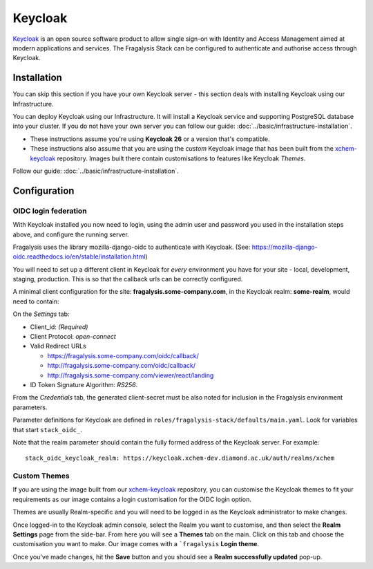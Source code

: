 ########
Keycloak
########

`Keycloak`_ is an open source software product to allow single sign-on with
Identity and Access Management aimed at modern applications and services.
The Fragalysis Stack can be configured to authenticate and authorise access
through Keycloak.

************
Installation
************

You can skip this section if you have your own Keycloak server - this section
deals with installing Keycloak using our Infrastructure.

You can deploy Keycloak using our Infrastructure. It will install a
Keycloak service and supporting PostgreSQL database into your cluster.
If you do not have your own server you can follow our guide:
:doc:`../basic/infrastructure-installation`.

*   These instructions assume you're using **Keycloak 26**
    or a version that's compatible.
*   These instructions also assume that you are using the *custom* Keycloak
    image that has been built from the `xchem-keycloak`_ repository.
    Images built there contain customisations to features like Keycloak *Themes*.

Follow our guide:
:doc:`../basic/infrastructure-installation`.

*************
Configuration
*************

OIDC login federation
=====================

With Keycloak installed you now need to login, using the admin user
and password you used in the installation steps above, and configure
the running server.

Fragalysis uses the library mozilla-django-oidc to authenticate with Keycloak.
(See: https://mozilla-django-oidc.readthedocs.io/en/stable/installation.html)

You will need to set up a different client in Keycloak for *every* environment
you have for your site - local, development, staging, production. This is so
that the callback urls can be correctly configured.

A minimal client configuration for the site: **fragalysis.some-company.com**,
in the Keycloak realm: **some-realm**, would need to contain:

On the *Settings* tab:

*   Client_id: *(Required)*
*   Client Protocol: *open-connect*
*   Valid Redirect URLs

    * https://fragalysis.some-company.com/oidc/callback/
    * http://fragalysis.some-company.com/oidc/callback/
    * http://fragalysis.some-company.com/viewer/react/landing

*   ID Token Signature Algorithm: *RS256*.

From the *Credentials* tab, the generated client-secret must be also noted
for inclusion in the Fragalysis environment parameters.

Parameter definitions for Keycloak are defined in
``roles/fragalysis-stack/defaults/main.yaml``. Look for variables that start
``stack_oidc_``.

Note that the realm parameter should contain the fully formed address of the
Keycloak server. For example::

    stack_oidc_keycloak_realm: https://keycloak.xchem-dev.diamond.ac.uk/auth/realms/xchem

Custom Themes
=============

If you are using the image built from our `xchem-keycloak`_ repository,
you can customise the Keycloak themes to fit your requirements as our image
contains a login customisation for the OIDC login option.

Themes are usually Realm-specific and you will need to be logged in as the
Keycloak administrator to make changes.

Once logged-in to the Keycloak admin console, select the Realm you want
to customise, and then select the **Realm Settings** page from the side-bar.
From here you will see a **Themes** tab on the main. Click on this tab
and choose the customisation you want to make. Our image comes with a ```fragalysis``
**Login theme**.

Once you've made changes, hit the **Save** button and you should see a
**Realm successfully updated** pop-up.

.. _keycloak: https://www.keycloak.org
.. _xchem-keycloak: https://github.com/xchem/fragalysis-keycloak
